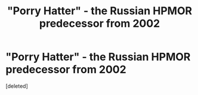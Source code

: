 #+TITLE: "Porry Hatter" - the Russian HPMOR predecessor from 2002

* "Porry Hatter" - the Russian HPMOR predecessor from 2002
:PROPERTIES:
:Score: 1
:DateUnix: 1617361033.0
:DateShort: 2021-Apr-02
:END:
[deleted]

